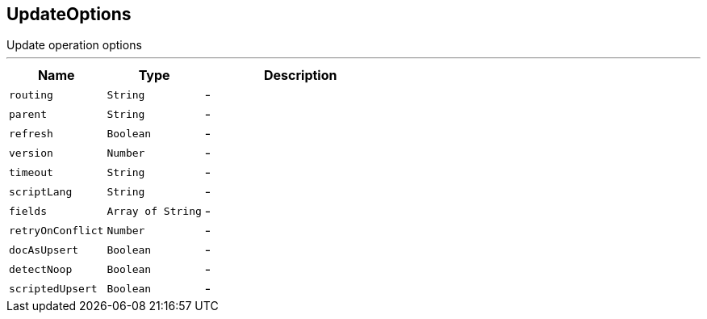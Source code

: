 == UpdateOptions

++++
 Update operation options
++++
'''

[cols=">25%,^25%,50%"]
[frame="topbot"]
|===
^|Name | Type ^| Description

|[[routing]]`routing`
|`String`
|-
|[[parent]]`parent`
|`String`
|-
|[[refresh]]`refresh`
|`Boolean`
|-
|[[version]]`version`
|`Number`
|-
|[[timeout]]`timeout`
|`String`
|-
|[[scriptLang]]`scriptLang`
|`String`
|-
|[[fields]]`fields`
|`Array of String`
|-
|[[retryOnConflict]]`retryOnConflict`
|`Number`
|-
|[[docAsUpsert]]`docAsUpsert`
|`Boolean`
|-
|[[detectNoop]]`detectNoop`
|`Boolean`
|-
|[[scriptedUpsert]]`scriptedUpsert`
|`Boolean`
|-|===
